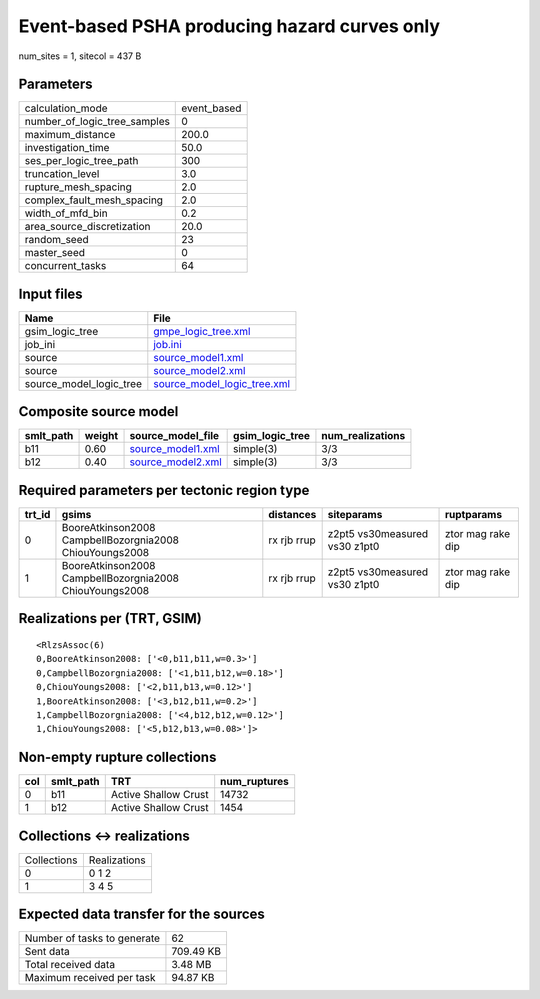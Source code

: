 Event-based PSHA producing hazard curves only
=============================================

num_sites = 1, sitecol = 437 B

Parameters
----------
============================ ===========
calculation_mode             event_based
number_of_logic_tree_samples 0          
maximum_distance             200.0      
investigation_time           50.0       
ses_per_logic_tree_path      300        
truncation_level             3.0        
rupture_mesh_spacing         2.0        
complex_fault_mesh_spacing   2.0        
width_of_mfd_bin             0.2        
area_source_discretization   20.0       
random_seed                  23         
master_seed                  0          
concurrent_tasks             64         
============================ ===========

Input files
-----------
======================= ============================================================
Name                    File                                                        
======================= ============================================================
gsim_logic_tree         `gmpe_logic_tree.xml <gmpe_logic_tree.xml>`_                
job_ini                 `job.ini <job.ini>`_                                        
source                  `source_model1.xml <source_model1.xml>`_                    
source                  `source_model2.xml <source_model2.xml>`_                    
source_model_logic_tree `source_model_logic_tree.xml <source_model_logic_tree.xml>`_
======================= ============================================================

Composite source model
----------------------
========= ====== ======================================== =============== ================
smlt_path weight source_model_file                        gsim_logic_tree num_realizations
========= ====== ======================================== =============== ================
b11       0.60   `source_model1.xml <source_model1.xml>`_ simple(3)       3/3             
b12       0.40   `source_model2.xml <source_model2.xml>`_ simple(3)       3/3             
========= ====== ======================================== =============== ================

Required parameters per tectonic region type
--------------------------------------------
====== ======================================================= =========== ============================= =================
trt_id gsims                                                   distances   siteparams                    ruptparams       
====== ======================================================= =========== ============================= =================
0      BooreAtkinson2008 CampbellBozorgnia2008 ChiouYoungs2008 rx rjb rrup z2pt5 vs30measured vs30 z1pt0 ztor mag rake dip
1      BooreAtkinson2008 CampbellBozorgnia2008 ChiouYoungs2008 rx rjb rrup z2pt5 vs30measured vs30 z1pt0 ztor mag rake dip
====== ======================================================= =========== ============================= =================

Realizations per (TRT, GSIM)
----------------------------

::

  <RlzsAssoc(6)
  0,BooreAtkinson2008: ['<0,b11,b11,w=0.3>']
  0,CampbellBozorgnia2008: ['<1,b11,b12,w=0.18>']
  0,ChiouYoungs2008: ['<2,b11,b13,w=0.12>']
  1,BooreAtkinson2008: ['<3,b12,b11,w=0.2>']
  1,CampbellBozorgnia2008: ['<4,b12,b12,w=0.12>']
  1,ChiouYoungs2008: ['<5,b12,b13,w=0.08>']>

Non-empty rupture collections
-----------------------------
=== ========= ==================== ============
col smlt_path TRT                  num_ruptures
=== ========= ==================== ============
0   b11       Active Shallow Crust 14732       
1   b12       Active Shallow Crust 1454        
=== ========= ==================== ============

Collections <-> realizations
----------------------------
=========== ============
Collections Realizations
0           0 1 2       
1           3 4 5       
=========== ============

Expected data transfer for the sources
--------------------------------------
=========================== =========
Number of tasks to generate 62       
Sent data                   709.49 KB
Total received data         3.48 MB  
Maximum received per task   94.87 KB 
=========================== =========